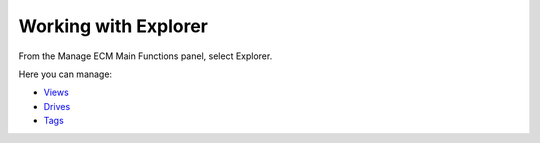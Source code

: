Working with Explorer
=====================

From the Manage ECM Main Functions panel, select Explorer.

|image0|

Here you can manage:

-  `Views <#PLFUserGuide.AdministeringeXoPlatform.ContentAdministration.WorkingWithExplorer.Views>`__

-  `Drives <#PLFUserGuide.AdministeringeXoPlatform.ContentAdministration.WorkingWithExplorer.Drives>`__

-  `Tags <#PLFUserGuide.AdministeringeXoPlatform.ContentAdministration.WorkingWithExplorer.Tags>`__

.. |image0| image:: images/ecms/explorer_types.png
